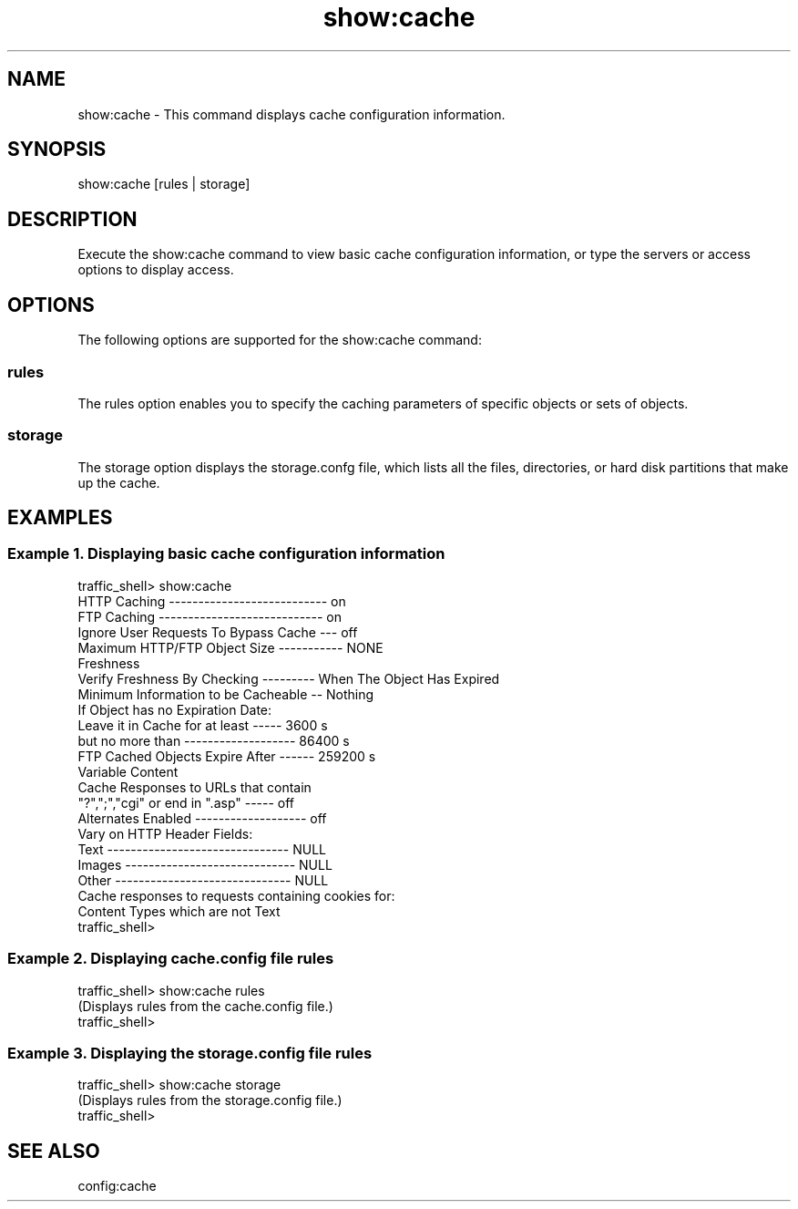 .\"  Licensed to the Apache Software Foundation (ASF) under one .\"
.\"  or more contributor license agreements.  See the NOTICE file .\"
.\"  distributed with this work for additional information .\"
.\"  regarding copyright ownership.  The ASF licenses this file .\"
.\"  to you under the Apache License, Version 2.0 (the .\"
.\"  "License"); you may not use this file except in compliance .\"
.\"  with the License.  You may obtain a copy of the License at .\"
.\" .\"
.\"      http://www.apache.org/licenses/LICENSE-2.0 .\"
.\" .\"
.\"  Unless required by applicable law or agreed to in writing, software .\"
.\"  distributed under the License is distributed on an "AS IS" BASIS, .\"
.\"  WITHOUT WARRANTIES OR CONDITIONS OF ANY KIND, either express or implied. .\"
.\"  See the License for the specific language governing permissions and .\"
.\"  limitations under the License. .\"
.TH "show:cache"
.SH NAME
show:cache \- This command displays cache configuration information.
.SH SYNOPSIS
show:cache [rules | storage]
.SH DESCRIPTION
Execute the show:cache command to view basic cache configuration information, or type the servers 
or access options to display access.
.SH OPTIONS
The following options are supported for the show:cache command:
.SS rules
The rules option enables you to specify the caching parameters of specific objects or sets of 
objects.
.SS storage
The storage option displays the storage.confg file, which lists all the files, directories, or 
hard disk partitions that make up the cache.
.SH EXAMPLES
.SS "Example 1. Displaying basic cache configuration information"
.PP
.nf
traffic_shell> show:cache
HTTP Caching --------------------------- on
FTP Caching ---------------------------- on
Ignore User Requests To Bypass Cache --- off
Maximum HTTP/FTP Object Size ----------- NONE
Freshness
  Verify Freshness By Checking --------- When The Object Has Expired
  Minimum Information to be Cacheable -- Nothing
  If Object has no Expiration Date:
    Leave it in Cache for at least ----- 3600 s
    but no more than ------------------- 86400 s
  FTP Cached Objects Expire After ------ 259200 s
Variable Content
  Cache Responses to URLs that contain
    "?",";","cgi" or end in ".asp" ----- off
  Alternates Enabled ------------------- off
  Vary on HTTP Header Fields:
    Text ------------------------------- NULL
    Images ----------------------------- NULL
    Other ------------------------------ NULL
  Cache responses to requests containing cookies for:
    Content Types which are not Text
traffic_shell>
.SS "Example 2. Displaying cache.config file rules"
.PP
.nf
traffic_shell> show:cache rules
(Displays rules from the cache.config file.)
traffic_shell> 
.SS "Example 3. Displaying the storage.config file rules"
.PP
.nf
traffic_shell> show:cache storage
(Displays rules from the storage.config file.)
traffic_shell> 
.SH "SEE ALSO"
config:cache

